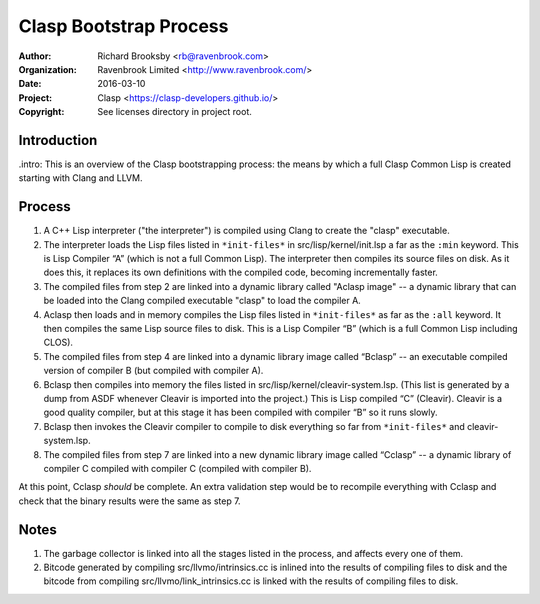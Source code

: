 =======================
Clasp Bootstrap Process
=======================

:Author: Richard Brooksby <rb@ravenbrook.com>
:Organization: Ravenbrook Limited <http://www.ravenbrook.com/>
:Date: 2016-03-10
:Project: Clasp <https://clasp-developers.github.io/>
:Copyright: See licenses directory in project root.


Introduction
------------

.intro: This is an overview of the Clasp bootstrapping process: the
means by which a full Clasp Common Lisp is created starting with Clang
and LLVM.


Process
-------

1. A C++ Lisp interpreter ("the interpreter") is compiled using Clang to create the "clasp" executable.

2. The interpreter loads the Lisp files listed in ``*init-files*`` in
   src/lisp/kernel/init.lsp a far as the ``:min`` keyword.  This is
   Lisp Compiler “A” (which is not a full Common Lisp).  The
   interpreter then compiles its source files on disk.  As it does this, it
   replaces its own definitions with the compiled code, becoming
   incrementally faster.

3. The compiled files from step 2 are linked into a dynamic library 
   called "Aclasp image" -- a dynamic library that can be loaded into the Clang
   compiled executable "clasp" to load the compiler A.

4. Aclasp then loads and in memory compiles the Lisp files listed in
   ``*init-files*`` as far as the ``:all`` keyword. It then compiles the same
   Lisp source files to disk. This is a Lisp
   Compiler “B” (which is a full Common Lisp including CLOS).

5. The compiled files from step 4 are linked into a dynamic library image
   called “Bclasp” -- an executable compiled version of compiler B
   (but compiled with compiler A).

6. Bclasp then compiles into memory the files listed in
   src/lisp/kernel/cleavir-system.lsp.  (This list is generated by a
   dump from ASDF whenever Cleavir is imported into the project.)
   This is Lisp compiled “C” (Cleavir).  Cleavir is a good quality
   compiler, but at this stage it has been compiled with compiler “B”
   so it runs slowly.

7. Bclasp then invokes the Cleavir compiler to compile to disk everything so far from
   ``*init-files*`` and cleavir-system.lsp.

8. The compiled files from step 7 are linked into a new dynamic library image
   called “Cclasp” -- a dynamic library of compiler C compiled with
   compiler C (compiled with compiler B).

At this point, Cclasp *should* be complete.  An extra validation step
would be to recompile everything with Cclasp and check that the binary
results were the same as step 7.


Notes
-----

1. The garbage collector is linked into all the stages listed in the
   process, and affects every one of them.

2. Bitcode generated by compiling src/llvmo/intrinsics.cc is inlined into
   the results of compiling files to disk and the bitcode from compiling
   src/llvmo/link_intrinsics.cc is linked with the results of compiling files to disk.


